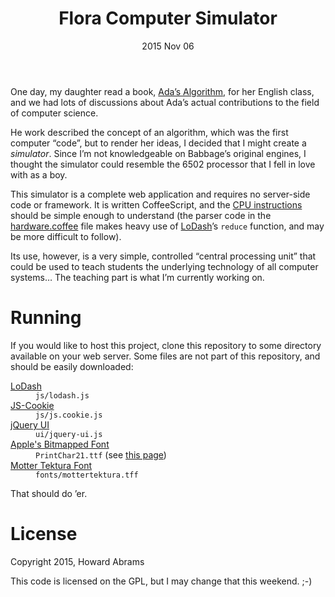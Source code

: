 #+TITLE:  Flora Computer Simulator
#+DATE:   2015 Nov 06

One day, my daughter read a book, [[http://www.mhpbooks.com/books/adas-algorithm/][Ada’s Algorithm]], for her English
class, and we had lots of discussions about Ada’s actual contributions
to the field of computer science.

He work described the concept of an algorithm, which was the first
computer “code”, but to render her ideas, I decided that I might
create a /simulator/. Since I’m not knowledgeable on Babbage’s
original engines, I thought the simulator could resemble the 6502
processor that I fell in love with as a boy.

This simulator is a complete web application and requires no
server-side code or framework. It is written CoffeeScript, and the [[file:ada.coffee][CPU
instructions]] should be simple enough to understand (the parser code in
the [[file:hardware.coffee][hardware.coffee]] file makes heavy use of [[https://lodash.com/][LoDash]]’s =reduce=
function, and may be more difficult to follow).

Its use, however, is a very simple, controlled “central processing
unit” that could be used to teach students the underlying technology
of all computer systems... The teaching part is what I’m currently
working on.

* Running

  If you would like to host this project, clone this repository to
  some directory available on your web server. Some files are not part
  of this repository, and should be easily downloaded:

  - [[https://raw.githubusercontent.com/lodash/lodash-compat/3.10.1/lodash.min.js][LoDash]] :: =js/lodash.js=
  - [[https://github.com/js-cookie/js-cookie][JS-Cookie]] :: =js/js.cookie.js=
  - [[https://jqueryui.com/resources/download/jquery-ui-1.11.4.zip][jQuery UI]] :: =ui/jquery-ui.js=
  - [[http://www.kreativekorp.com/swdownload/fonts/retro/pr.zip][Apple's Bitmapped Font]]  :: =PrintChar21.ttf= (see [[http://www.kreativekorp.com/software/fonts/apple2.shtml][this page]])
  - [[http://www.fonts101.com/fonts/view/Uncategorized/51303/Motter_Tektura][Motter Tektura Font]] :: =fonts/mottertektura.tff=

  That should do ’er.

* License

  Copyright 2015, Howard Abrams

  This code is licensed on the GPL, but I may change that this
  weekend. ;-)
